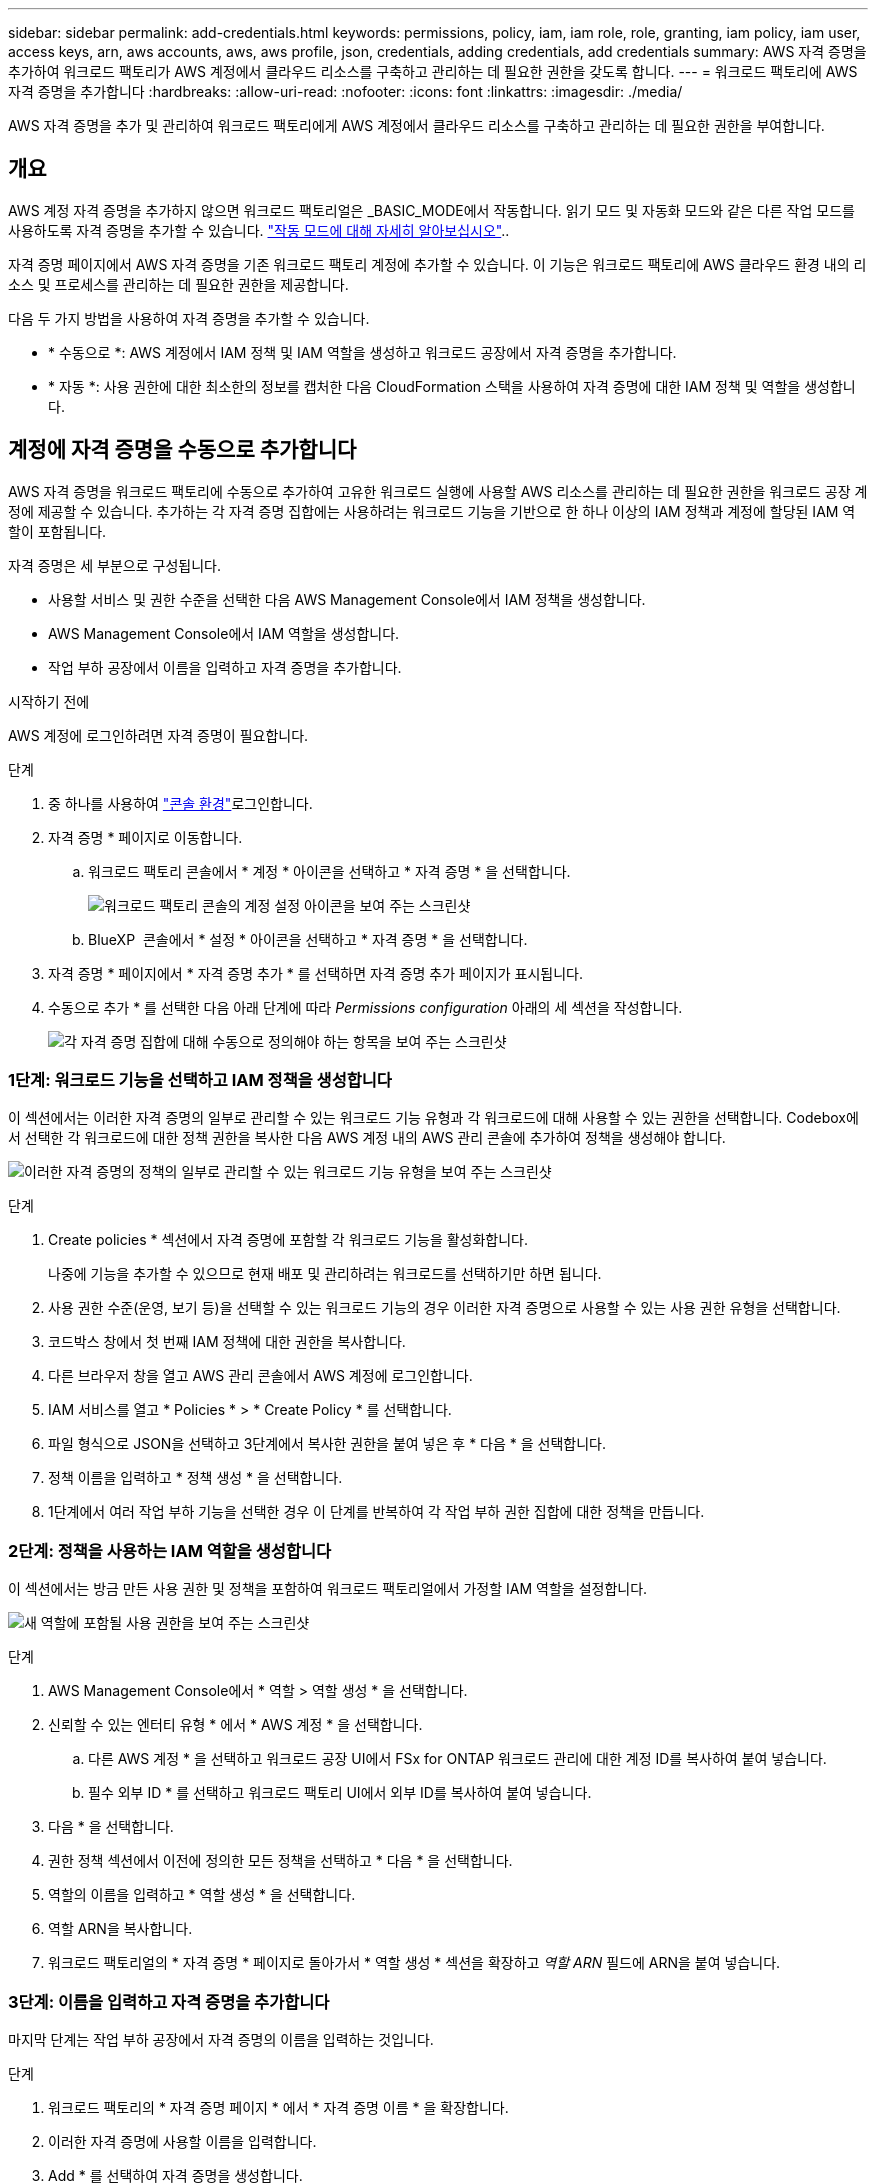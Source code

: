 ---
sidebar: sidebar 
permalink: add-credentials.html 
keywords: permissions, policy, iam, iam role, role, granting, iam policy, iam user, access keys, arn, aws accounts, aws, aws profile, json, credentials, adding credentials, add credentials 
summary: AWS 자격 증명을 추가하여 워크로드 팩토리가 AWS 계정에서 클라우드 리소스를 구축하고 관리하는 데 필요한 권한을 갖도록 합니다. 
---
= 워크로드 팩토리에 AWS 자격 증명을 추가합니다
:hardbreaks:
:allow-uri-read: 
:nofooter: 
:icons: font
:linkattrs: 
:imagesdir: ./media/


[role="lead"]
AWS 자격 증명을 추가 및 관리하여 워크로드 팩토리에게 AWS 계정에서 클라우드 리소스를 구축하고 관리하는 데 필요한 권한을 부여합니다.



== 개요

AWS 계정 자격 증명을 추가하지 않으면 워크로드 팩토리얼은 _BASIC_MODE에서 작동합니다. 읽기 모드 및 자동화 모드와 같은 다른 작업 모드를 사용하도록 자격 증명을 추가할 수 있습니다. link:operational-modes.html["작동 모드에 대해 자세히 알아보십시오"]..

자격 증명 페이지에서 AWS 자격 증명을 기존 워크로드 팩토리 계정에 추가할 수 있습니다. 이 기능은 워크로드 팩토리에 AWS 클라우드 환경 내의 리소스 및 프로세스를 관리하는 데 필요한 권한을 제공합니다.

다음 두 가지 방법을 사용하여 자격 증명을 추가할 수 있습니다.

* * 수동으로 *: AWS 계정에서 IAM 정책 및 IAM 역할을 생성하고 워크로드 공장에서 자격 증명을 추가합니다.
* * 자동 *: 사용 권한에 대한 최소한의 정보를 캡처한 다음 CloudFormation 스택을 사용하여 자격 증명에 대한 IAM 정책 및 역할을 생성합니다.




== 계정에 자격 증명을 수동으로 추가합니다

AWS 자격 증명을 워크로드 팩토리에 수동으로 추가하여 고유한 워크로드 실행에 사용할 AWS 리소스를 관리하는 데 필요한 권한을 워크로드 공장 계정에 제공할 수 있습니다. 추가하는 각 자격 증명 집합에는 사용하려는 워크로드 기능을 기반으로 한 하나 이상의 IAM 정책과 계정에 할당된 IAM 역할이 포함됩니다.

자격 증명은 세 부분으로 구성됩니다.

* 사용할 서비스 및 권한 수준을 선택한 다음 AWS Management Console에서 IAM 정책을 생성합니다.
* AWS Management Console에서 IAM 역할을 생성합니다.
* 작업 부하 공장에서 이름을 입력하고 자격 증명을 추가합니다.


.시작하기 전에
AWS 계정에 로그인하려면 자격 증명이 필요합니다.

.단계
. 중 하나를 사용하여 link:https://docs.netapp.com/us-en/workload-setup-admin/console-experiences.html["콘솔 환경"^]로그인합니다.
. 자격 증명 * 페이지로 이동합니다.
+
.. 워크로드 팩토리 콘솔에서 * 계정 * 아이콘을 선택하고 * 자격 증명 * 을 선택합니다.
+
image:screenshot-settings-icon.png["워크로드 팩토리 콘솔의 계정 설정 아이콘을 보여 주는 스크린샷"]

.. BlueXP  콘솔에서 * 설정 * 아이콘을 선택하고 * 자격 증명 * 을 선택합니다.


. 자격 증명 * 페이지에서 * 자격 증명 추가 * 를 선택하면 자격 증명 추가 페이지가 표시됩니다.
. 수동으로 추가 * 를 선택한 다음 아래 단계에 따라 _Permissions configuration_ 아래의 세 섹션을 작성합니다.
+
image:screenshot-add-credentials-manually.png["각 자격 증명 집합에 대해 수동으로 정의해야 하는 항목을 보여 주는 스크린샷"]





=== 1단계: 워크로드 기능을 선택하고 IAM 정책을 생성합니다

이 섹션에서는 이러한 자격 증명의 일부로 관리할 수 있는 워크로드 기능 유형과 각 워크로드에 대해 사용할 수 있는 권한을 선택합니다. Codebox에서 선택한 각 워크로드에 대한 정책 권한을 복사한 다음 AWS 계정 내의 AWS 관리 콘솔에 추가하여 정책을 생성해야 합니다.

image:screenshot-create-policies-manual.png["이러한 자격 증명의 정책의 일부로 관리할 수 있는 워크로드 기능 유형을 보여 주는 스크린샷"]

.단계
. Create policies * 섹션에서 자격 증명에 포함할 각 워크로드 기능을 활성화합니다.
+
나중에 기능을 추가할 수 있으므로 현재 배포 및 관리하려는 워크로드를 선택하기만 하면 됩니다.

. 사용 권한 수준(운영, 보기 등)을 선택할 수 있는 워크로드 기능의 경우 이러한 자격 증명으로 사용할 수 있는 사용 권한 유형을 선택합니다.
. 코드박스 창에서 첫 번째 IAM 정책에 대한 권한을 복사합니다.
. 다른 브라우저 창을 열고 AWS 관리 콘솔에서 AWS 계정에 로그인합니다.
. IAM 서비스를 열고 * Policies * > * Create Policy * 를 선택합니다.
. 파일 형식으로 JSON을 선택하고 3단계에서 복사한 권한을 붙여 넣은 후 * 다음 * 을 선택합니다.
. 정책 이름을 입력하고 * 정책 생성 * 을 선택합니다.
. 1단계에서 여러 작업 부하 기능을 선택한 경우 이 단계를 반복하여 각 작업 부하 권한 집합에 대한 정책을 만듭니다.




=== 2단계: 정책을 사용하는 IAM 역할을 생성합니다

이 섹션에서는 방금 만든 사용 권한 및 정책을 포함하여 워크로드 팩토리얼에서 가정할 IAM 역할을 설정합니다.

image:screenshot-create-role.png["새 역할에 포함될 사용 권한을 보여 주는 스크린샷"]

.단계
. AWS Management Console에서 * 역할 > 역할 생성 * 을 선택합니다.
. 신뢰할 수 있는 엔터티 유형 * 에서 * AWS 계정 * 을 선택합니다.
+
.. 다른 AWS 계정 * 을 선택하고 워크로드 공장 UI에서 FSx for ONTAP 워크로드 관리에 대한 계정 ID를 복사하여 붙여 넣습니다.
.. 필수 외부 ID * 를 선택하고 워크로드 팩토리 UI에서 외부 ID를 복사하여 붙여 넣습니다.


. 다음 * 을 선택합니다.
. 권한 정책 섹션에서 이전에 정의한 모든 정책을 선택하고 * 다음 * 을 선택합니다.
. 역할의 이름을 입력하고 * 역할 생성 * 을 선택합니다.
. 역할 ARN을 복사합니다.
. 워크로드 팩토리얼의 * 자격 증명 * 페이지로 돌아가서 * 역할 생성 * 섹션을 확장하고 _역할 ARN_ 필드에 ARN을 붙여 넣습니다.




=== 3단계: 이름을 입력하고 자격 증명을 추가합니다

마지막 단계는 작업 부하 공장에서 자격 증명의 이름을 입력하는 것입니다.

.단계
. 워크로드 팩토리의 * 자격 증명 페이지 * 에서 * 자격 증명 이름 * 을 확장합니다.
. 이러한 자격 증명에 사용할 이름을 입력합니다.
. Add * 를 선택하여 자격 증명을 생성합니다.


.결과
자격 증명이 생성되고 자격 증명 페이지로 돌아갑니다.



== CloudFormation을 사용하여 계정에 자격 증명을 추가합니다

사용할 워크로드 팩토리 기능을 선택한 다음, AWS 계정에서 AWS CloudFormation 스택을 실행하여 AWS CloudFormation 스택을 사용하여 워크로드 공장에 AWS 자격 증명을 추가할 수 있습니다. CloudFormation은 선택한 워크로드 기능을 기반으로 IAM 정책 및 IAM 역할을 생성합니다.

.시작하기 전에
* AWS 계정에 로그인하려면 자격 증명이 필요합니다.
* CloudFormation 스택을 사용하여 자격 증명을 추가할 때 AWS 계정에 다음 권한이 있어야 합니다.
+
[source, json]
----
{
    "Version": "2012-10-17",
    "Statement": [
        {
            "Effect": "Allow",
            "Action": [
                "cloudformation:CreateStack",
                "cloudformation:UpdateStack",
                "cloudformation:DeleteStack",
                "cloudformation:DescribeStacks",
                "cloudformation:DescribeStackEvents",
                "cloudformation:DescribeChangeSet",
                "cloudformation:ExecuteChangeSet",
                "cloudformation:ListStacks",
                "cloudformation:ListStackResources",
                "cloudformation:GetTemplate",
                "cloudformation:ValidateTemplate",
                "lambda:InvokeFunction",
                "iam:PassRole",
                "iam:CreateRole",
                "iam:UpdateAssumeRolePolicy",
                "iam:AttachRolePolicy",
                "iam:CreateServiceLinkedRole"
            ],
            "Resource": "*"
        }
    ]
}
----


.단계
. 중 하나를 사용하여 link:https://docs.netapp.com/us-en/workload-setup-admin/console-experiences.html["콘솔 환경"^]로그인합니다.
. 자격 증명 * 페이지로 이동합니다.
+
.. 워크로드 팩토리 콘솔에서 * 계정 * 아이콘을 선택하고 * 자격 증명 * 을 선택합니다.
+
image:screenshot-settings-icon.png["워크로드 팩토리 콘솔의 계정 설정 아이콘을 보여 주는 스크린샷"]

.. BlueXP  콘솔에서 * 설정 * 아이콘을 선택하고 * 자격 증명 * 을 선택합니다.


. 자격 증명 * 페이지에서 * 자격 증명 추가 * 를 선택합니다.
. Add via AWS CloudFormation * 을 선택합니다.
+
image:screenshot-add-credentials-cloudformation.png["CloudFormation을 실행하여 자격 증명을 생성하기 전에 정의해야 하는 항목을 보여 주는 스크린샷."]

. Create policies * 에서 이러한 자격 증명에 포함할 각 워크로드 기능을 활성화하고 각 워크로드에 대한 권한 수준을 선택합니다.
+
나중에 기능을 추가할 수 있으므로 현재 배포 및 관리하려는 워크로드를 선택하기만 하면 됩니다.

. 자격 증명 이름 * 에 자격 증명에 사용할 이름을 입력합니다.
. AWS CloudFormation에서 자격 증명 추가:
+
.. 추가 * 를 선택하거나 * CloudFormation으로 리디렉션 * 을 선택하면 CloudFormation으로 리디렉션 페이지가 표시됩니다.
+
image:screenshot-redirect-cloudformation.png["정책 및 워크로드 팩토리 자격 증명의 역할을 추가하기 위해 CloudFormation 스택을 생성하는 방법을 보여 주는 스크린샷"]

.. AWS에서 SSO(Single Sign-On)를 사용하는 경우 * Continue * 를 선택하기 전에 별도의 브라우저 탭을 열고 AWS 콘솔에 로그인합니다.
+
FSx for ONTAP 파일 시스템이 상주하는 AWS 계정에 로그인해야 합니다.

.. CloudFormation으로 이동 페이지에서 * 계속 * 을 선택합니다.
.. 빠른 스택 만들기 페이지의 기능 에서 * AWS CloudFormation이 IAM 리소스를 생성할 수 있음을 확인합니다 * 를 선택합니다.
.. Create stack * 을 선택합니다.
.. 워크로드 팩토리얼로 돌아가 자격 증명 페이지로 이동하여 새 자격 증명이 진행 중인지 또는 추가되었는지 확인합니다.



